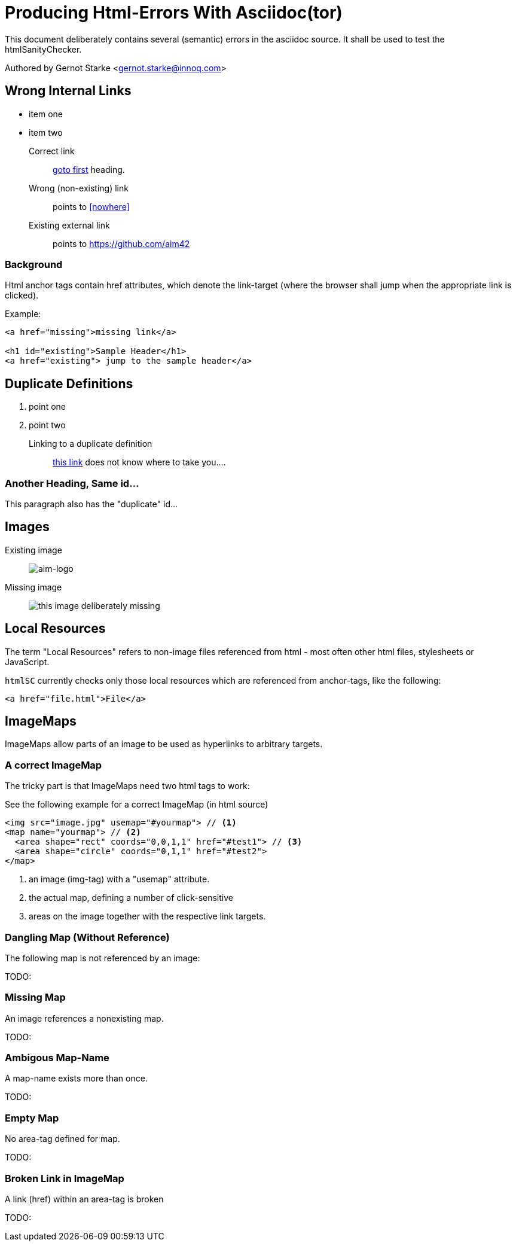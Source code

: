 = Producing Html-Errors With Asciidoc(tor)
:experimental:

// where are images located?
:imagesdir: ./images

[.lead]
This document deliberately contains several (semantic) errors
in the asciidoc source. It shall be used to test the htmlSanityChecker.


// this generates a mailto: link...
Authored by Gernot Starke <gernot.starke@innoq.com>



// tag::html-with-errors[]


[[first]]
== Wrong Internal Links

* item one
* item two

Correct link::
  <<first, goto first>> heading.

Wrong (non-existing) link::
  points to <<nowhere>>

Existing external link::
  points to https://github.com/aim42

=== Background

Html anchor tags contain href attributes, which denote
the link-target (where the browser shall jump when the appropriate
link is clicked).

Example:

[source,html]
----
<a href="missing">missing link</a>

<h1 id="existing">Sample Header</h1>
<a href="existing"> jump to the sample header</a>

----



[[duplicateId]]
== Duplicate Definitions

. point one
. point two

Linking to a duplicate definition::
<<duplicate, this link>> does not know where to take you....


[[duplicateId]]
=== Another Heading, Same id...
This paragraph also has the "duplicate" id...



== Images

Existing image::
image:aim42-logo.png[aim-logo]

Missing image::
image:nonexisting-image.png[this image deliberately missing]


== Local Resources
The term "Local Resources" refers to non-image files referenced
from html - most often other html files, stylesheets or JavaScript.

kbd:[htmlSC] currently checks only those local resources which are
referenced from anchor-tags, like the following:

[source,html]
----
<a href="file.html">File</a>
---- 
    

== ImageMaps
ImageMaps allow parts of an image
to be used as hyperlinks to arbitrary targets. 


=== A correct ImageMap
The tricky part is that ImageMaps need two html tags to work:

See the following example for a correct ImageMap (in html source)

[source,html]
----
<img src="image.jpg" usemap="#yourmap"> // <1>
<map name="yourmap"> // <2>
  <area shape="rect" coords="0,0,1,1" href="#test1"> // <3>
  <area shape="circle" coords="0,1,1" href="#test2">
</map>
----

<1> an image (img-tag) with a "usemap" attribute.
<2> the actual map, defining a number of click-sensitive
<3> areas on the image together with the respective link targets.


=== Dangling Map (Without Reference) 

The following map is not referenced by an image:

TODO: 

=== Missing Map
An image references a nonexisting map.

TODO: 

=== Ambigous Map-Name
A map-name exists more than once.

TODO: 

=== Empty Map
No area-tag defined for map.

TODO: 

=== Broken Link in ImageMap
A link (href) within an area-tag is broken

TODO:

//end:html-with-errors[]